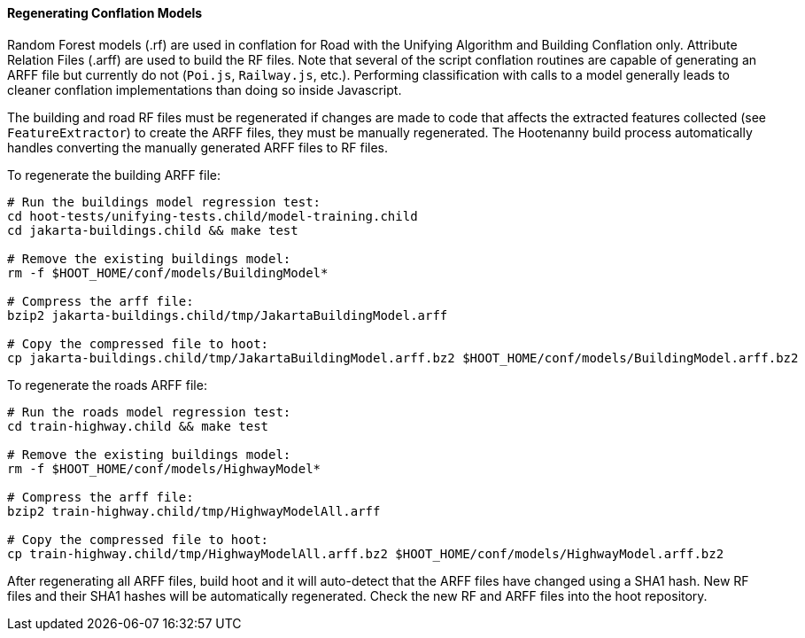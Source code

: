 
[[RegenerateRandomForestModels]]
==== Regenerating Conflation Models

Random Forest models (.rf) are used in conflation for Road with the Unifying Algorithm and Building 
Conflation only. Attribute Relation Files (.arff) are used to build the RF files. Note that several
of the script conflation routines are capable of generating an ARFF file but currently do not 
(`Poi.js`, `Railway.js`, etc.). Performing classification with calls to a model generally leads to
cleaner conflation implementations than doing so inside Javascript.

The building and road RF files must be regenerated if changes are made to code that affects the 
extracted features collected (see `FeatureExtractor`) to create the ARFF files, they must be 
manually regenerated. The Hootenanny build process automatically handles converting  the manually 
generated ARFF files to RF files. 

To regenerate the building ARFF file:
--------
# Run the buildings model regression test:
cd hoot-tests/unifying-tests.child/model-training.child
cd jakarta-buildings.child && make test

# Remove the existing buildings model:
rm -f $HOOT_HOME/conf/models/BuildingModel*

# Compress the arff file:
bzip2 jakarta-buildings.child/tmp/JakartaBuildingModel.arff

# Copy the compressed file to hoot:
cp jakarta-buildings.child/tmp/JakartaBuildingModel.arff.bz2 $HOOT_HOME/conf/models/BuildingModel.arff.bz2
--------

To regenerate the roads ARFF file:
--------
# Run the roads model regression test:
cd train-highway.child && make test

# Remove the existing buildings model:
rm -f $HOOT_HOME/conf/models/HighwayModel*

# Compress the arff file:
bzip2 train-highway.child/tmp/HighwayModelAll.arff

# Copy the compressed file to hoot:
cp train-highway.child/tmp/HighwayModelAll.arff.bz2 $HOOT_HOME/conf/models/HighwayModel.arff.bz2
--------

After regenerating all ARFF files, build hoot and it will auto-detect that the ARFF files have 
changed using a SHA1 hash. New RF files and their SHA1 hashes will be automatically regenerated. 
Check the new RF and ARFF files into the hoot repository.

